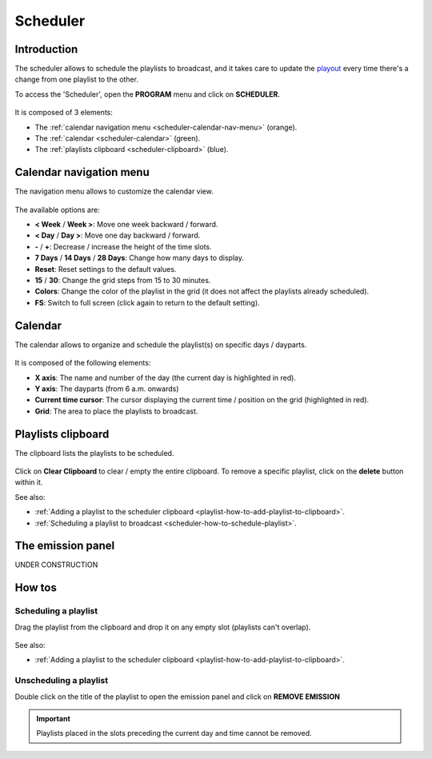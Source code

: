 .. _scheduler:

##############
Scheduler
##############


.. _scheduler-introduction:

************
Introduction
************

The scheduler allows to schedule the playlists to broadcast, and it takes care to update the
`playout <https://en.wikipedia.org/wiki/Playout>`__ every time there's a change from one playlist to the other.

To access the 'Scheduler', open the **PROGRAM** menu and click on **SCHEDULER**.

.. figure:: img/program-sub-nav-scheduler.png

It is composed of 3 elements:

* The :ref:`calendar navigation menu <scheduler-calendar-nav-menu>` (orange).
* The :ref:`calendar <scheduler-calendar>` (green).
* The :ref:`playlists clipboard <scheduler-clipboard>` (blue).

.. figure:: img/scheduler-overview.png


.. _scheduler-calendar-nav-menu:

************************
Calendar navigation menu
************************

The navigation menu allows to customize the calendar view.

.. figure:: img/scheduler-nav-menu.png

The available options are:

* **< Week** / **Week >**: Move one week backward / forward.
* **< Day** / **Day >**: Move one day backward / forward.
* **-** / **+**: Decrease / increase the height of the time slots.
* **7 Days** / **14 Days** / **28 Days**: Change how many days to display.
* **Reset**: Reset settings to the default values.
* **15** / **30**: Change the grid steps from 15 to 30 minutes.
* **Colors**: Change the color of the playlist in the grid (it does not affect the playlists already scheduled).
* **FS**: Switch to full screen (click again to return to the default setting).


.. _scheduler-calendar:

********
Calendar
********

The calendar allows to organize and schedule the playlist(s) on specific days / dayparts.

.. figure:: img/scheduler-grid.png

It is composed of the following elements:

* **X axis**: The name and number of the day (the current day is highlighted in red).
* **Y axis**: The dayparts (from 6 a.m. onwards)
* **Current time cursor**: The cursor displaying the current time / position on the grid (highlighted in red).
* **Grid**: The area to place the playlists to broadcast.


.. _scheduler-clipboard:

*******************
Playlists clipboard
*******************

The clipboard lists the playlists to be scheduled.

.. figure:: img/scheduler-clipboard-with-playlist.png

Click on **Clear Clipboard** to clear / empty the entire clipboard. To remove a specific playlist, click on the
**delete** button within it.

See also:

* :ref:`Adding a playlist to the scheduler clipboard <playlist-how-to-add-playlist-to-clipboard>`.
* :ref:`Scheduling a playlist to broadcast <scheduler-how-to-schedule-playlist>`.


.. _scheduler-emission-panel:

******************
The emission panel
******************

UNDER CONSTRUCTION

.. figure:: img/scheduler-emission-panel.png


.. _scheduler-how-to:

*******
How tos
*******


.. _scheduler-how-to-schedule-playlist:

Scheduling a playlist
=====================

Drag the playlist from the clipboard and drop it on any empty slot (playlists can't overlap).

.. figure:: img/scheduler-drag-playlist-to-grid.gif

See also:

* :ref:`Adding a playlist to the scheduler clipboard <playlist-how-to-add-playlist-to-clipboard>`.


.. _scheduler-how-to-unschedule-playlist:

Unscheduling a playlist
=======================

Double click on the title of the playlist to open the emission panel and click on **REMOVE EMISSION**

.. figure:: img/scheduler-remove-playlist-from-grid.png

.. important::

  Playlists placed in the slots preceding the current day and time cannot be removed.




